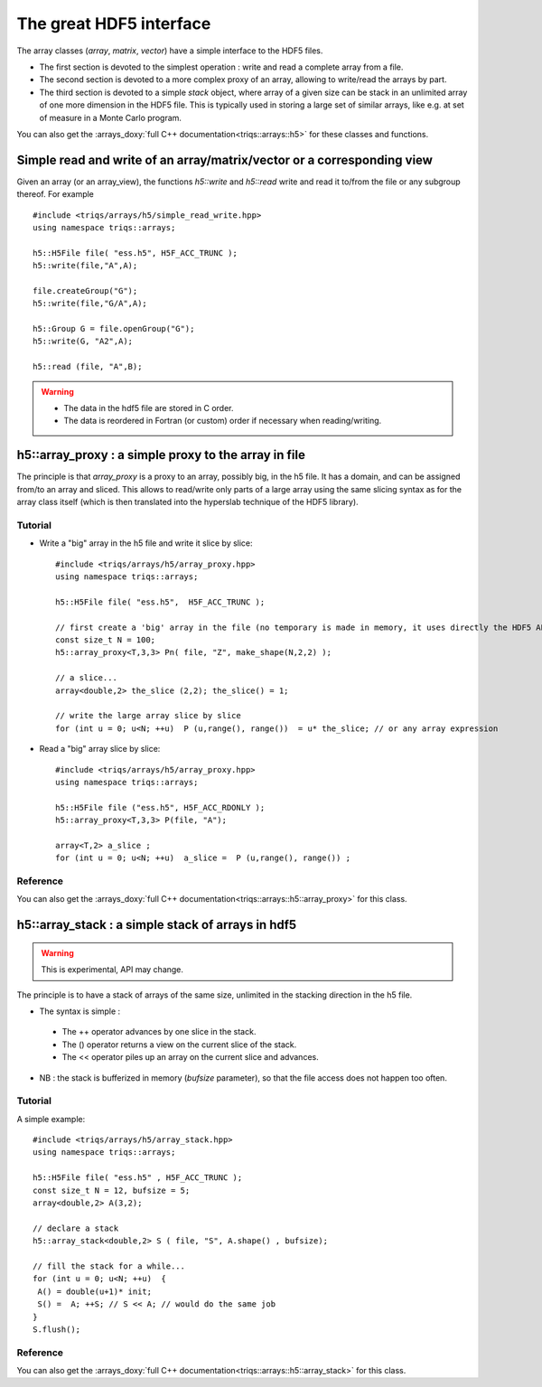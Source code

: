 .. highlight:: c

The great HDF5 interface 
######################


The array classes (`array`, `matrix`, `vector`) have a simple interface to the HDF5 files.

* The first section is devoted to the simplest operation : write and read a complete array from a file.
* The second section is devoted to a more complex proxy of an array, allowing to write/read the arrays by part.
* The third section is devoted to a simple `stack` object, where array of a given size can be stack in an unlimited 
  array of one more dimension in the HDF5 file. This is typically used in storing a large set of similar arrays, like e.g. 
  at set of measure in a Monte Carlo program.

You can also get the :arrays_doxy:`full C++ documentation<triqs::arrays::h5>` for these classes and functions.


Simple read and write of an array/matrix/vector or a corresponding view 
============================================================================

Given an array (or an array_view), the functions `h5::write` and `h5::read` write and read it to/from the file
or any subgroup thereof. For example ::

 #include <triqs/arrays/h5/simple_read_write.hpp>
 using namespace triqs::arrays;

 h5::H5File file( "ess.h5", H5F_ACC_TRUNC );
 h5::write(file,"A",A);

 file.createGroup("G");
 h5::write(file,"G/A",A);

 h5::Group G = file.openGroup("G");
 h5::write(G, "A2",A);

 h5::read (file, "A",B); 

.. warning::
    
   * The data in the hdf5 file are stored in C order.

   * The data is reordered in Fortran (or custom) order if necessary when reading/writing.



h5::array_proxy : a simple proxy to the array in file
===========================================================

The principle is that `array_proxy` is a proxy to an array, possibly big, in the h5 file.
It has a domain, and can be assigned from/to an array and sliced.
This allows to read/write only parts of a large array using the same slicing syntax 
as for the array class itself (which is then translated into the hyperslab technique of the HDF5 library).


Tutorial
-----------

* Write a "big" array in the h5 file and write it slice by slice::

   #include <triqs/arrays/h5/array_proxy.hpp>
   using namespace triqs::arrays;

   h5::H5File file( "ess.h5",  H5F_ACC_TRUNC );

   // first create a 'big' array in the file (no temporary is made in memory, it uses directly the HDF5 API).
   const size_t N = 100;
   h5::array_proxy<T,3,3> Pn( file, "Z", make_shape(N,2,2) );

   // a slice...
   array<double,2> the_slice (2,2); the_slice() = 1;

   // write the large array slice by slice 
   for (int u = 0; u<N; ++u)  P (u,range(), range())  = u* the_slice; // or any array expression 

* Read a "big" array slice by slice::

   #include <triqs/arrays/h5/array_proxy.hpp>
   using namespace triqs::arrays;

   h5::H5File file ("ess.h5", H5F_ACC_RDONLY );
   h5::array_proxy<T,3,3> P(file, "A");

   array<T,2> a_slice ;
   for (int u = 0; u<N; ++u)  a_slice =  P (u,range(), range()) ;

Reference 
------------

You can also get the :arrays_doxy:`full C++ documentation<triqs::arrays::h5::array_proxy>` for this class.

h5::array_stack : a simple stack of arrays in hdf5
================================================================

.. warning::
   This is experimental, API may change.

The principle is to have a stack of arrays of the same size, unlimited in the stacking direction in the h5 file.

* The syntax is simple : 

 * The ++ operator advances by one slice in the stack.
 * The () operator returns a view on the current slice of the stack.
 * The << operator piles up an array on the current slice and advances.

* NB : the stack is bufferized in memory (`bufsize` parameter), so that the file access does not happen too often.


Tutorial
-----------

A simple example::

  #include <triqs/arrays/h5/array_stack.hpp>
  using namespace triqs::arrays;

  h5::H5File file( "ess.h5" , H5F_ACC_TRUNC );
  const size_t N = 12, bufsize = 5;
  array<double,2> A(3,2);

  // declare a stack
  h5::array_stack<double,2> S ( file, "S", A.shape() , bufsize);

  // fill the stack for a while...
  for (int u = 0; u<N; ++u)  {
   A() = double(u+1)* init; 
   S() =  A; ++S; // S << A; // would do the same job 
  }
  S.flush();


Reference 
------------

You can also get the :arrays_doxy:`full C++ documentation<triqs::arrays::h5::array_stack>` for this class.


